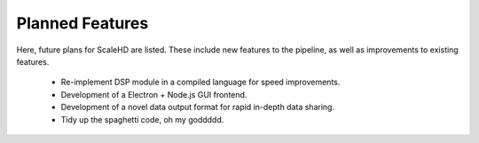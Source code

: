 .. _sect_plannedfeatures:

Planned Features
================================

Here, future plans for ScaleHD are listed. These include new features to the pipeline, as well as improvements to existing features.

 * Re-implement DSP module in a compiled language for speed improvements.
 * Development of a Electron + Node.js GUI frontend.
 * Development of a novel data output format for rapid in-depth data sharing.
 * Tidy up the spaghetti code, oh my goddddd.